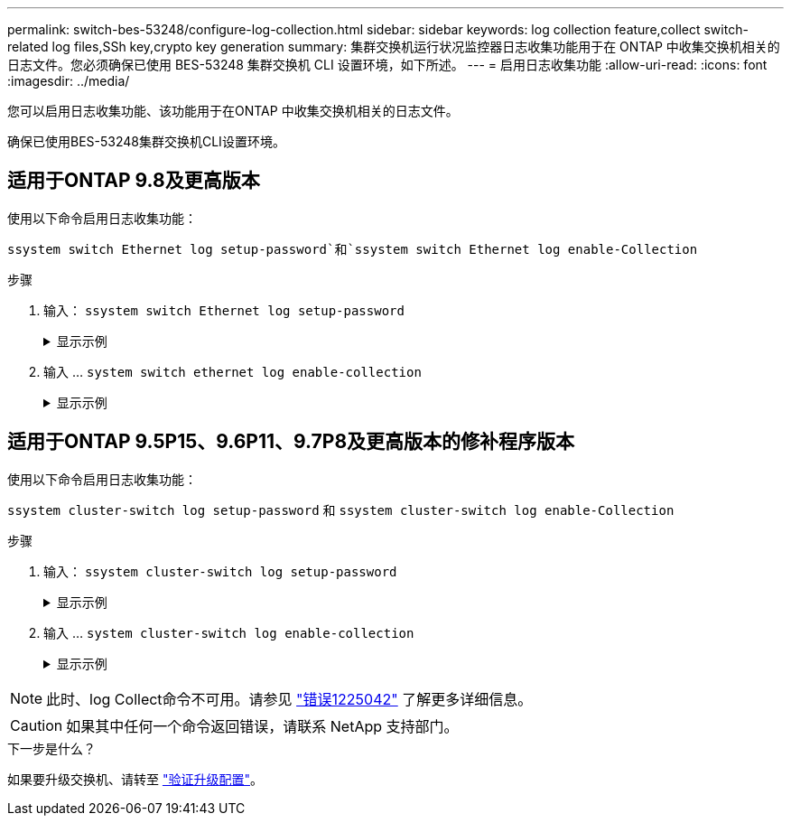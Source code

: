 ---
permalink: switch-bes-53248/configure-log-collection.html 
sidebar: sidebar 
keywords: log collection feature,collect switch-related log files,SSh key,crypto key generation 
summary: 集群交换机运行状况监控器日志收集功能用于在 ONTAP 中收集交换机相关的日志文件。您必须确保已使用 BES-53248 集群交换机 CLI 设置环境，如下所述。 
---
= 启用日志收集功能
:allow-uri-read: 
:icons: font
:imagesdir: ../media/


[role="lead"]
您可以启用日志收集功能、该功能用于在ONTAP 中收集交换机相关的日志文件。

确保已使用BES-53248集群交换机CLI设置环境。



== 适用于ONTAP 9.8及更高版本

使用以下命令启用日志收集功能：

`ssystem switch Ethernet log setup-password`和`ssystem switch Ethernet log enable-Collection`

.步骤
. 输入： `ssystem switch Ethernet log setup-password`
+
.显示示例
[%collapsible]
====
[listing, subs="+quotes"]
----
cluster1::*> *system switch ethernet log setup-password*
Enter the switch name: <return>
The switch name entered is not recognized.
Choose from the following list:
*cs1*
*cs2*

cluster1::*> *system switch ethernet log setup-password*

Enter the switch name: *cs1*
RSA key fingerprint is e5:8b:c6:dc:e2:18:18:09:36:63:d9:63:dd:03:d9:cc
Do you want to continue? {y|n}::[n] *y*

Enter the password: <enter switch password>
Enter the password again: <enter switch password>

cluster1::*> *system switch ethernet log setup-password*
Enter the switch name: *cs2*
RSA key fingerprint is 57:49:86:a1:b9:80:6a:61:9a:86:8e:3c:e3:b7:1f:b1
Do you want to continue? {y|n}:: [n] *y*

Enter the password: <enter switch password>
Enter the password again: <enter switch password>
----
====
. 输入 ... `system switch ethernet log enable-collection`
+
.显示示例
[%collapsible]
====
[listing, subs="+quotes"]
----
cluster1::*> *system switch ethernet log enable-collection*

Do you want to enable cluster log collection for all nodes in the cluster?
{y|n}: [n] *y*

Enabling cluster switch log collection.

cluster1::*>
----
====




== 适用于ONTAP 9.5P15、9.6P11、9.7P8及更高版本的修补程序版本

使用以下命令启用日志收集功能：

`ssystem cluster-switch log setup-password` 和 `ssystem cluster-switch log enable-Collection`

.步骤
. 输入： `ssystem cluster-switch log setup-password`
+
.显示示例
[%collapsible]
====
[listing, subs="+quotes"]
----
cluster1::*> *system cluster-switch log setup-password*
Enter the switch name: <return>
The switch name entered is not recognized.
Choose from the following list:
*cs1*
*cs2*

cluster1::*> *system cluster-switch log setup-password*

Enter the switch name: *cs1*
RSA key fingerprint is e5:8b:c6:dc:e2:18:18:09:36:63:d9:63:dd:03:d9:cc
Do you want to continue? {y|n}::[n] *y*

Enter the password: <enter switch password>
Enter the password again: <enter switch password>

cluster1::*> *system cluster-switch log setup-password*

Enter the switch name: *cs2*
RSA key fingerprint is 57:49:86:a1:b9:80:6a:61:9a:86:8e:3c:e3:b7:1f:b1
Do you want to continue? {y|n}:: [n] *y*

Enter the password: <enter switch password>
Enter the password again: <enter switch password>
----
====
. 输入 ... `system cluster-switch log enable-collection`
+
.显示示例
[%collapsible]
====
[listing, subs="+quotes"]
----
cluster1::*> *system cluster-switch log enable-collection*

Do you want to enable cluster log collection for all nodes in the cluster?
{y|n}: [n] *y*

Enabling cluster switch log collection.
----
====



NOTE: 此时、log Collect命令不可用。请参见 link:https://mysupport.netapp.com/site/bugs-online/product/ONTAP/BURT/1225042["错误1225042"^] 了解更多详细信息。


CAUTION: 如果其中任何一个命令返回错误，请联系 NetApp 支持部门。

.下一步是什么？
如果要升级交换机、请转至 link:replace-verify.html["验证升级配置"]。
